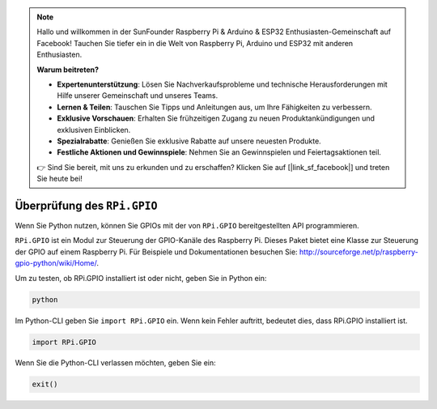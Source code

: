 .. note::

    Hallo und willkommen in der SunFounder Raspberry Pi & Arduino & ESP32 Enthusiasten-Gemeinschaft auf Facebook! Tauchen Sie tiefer ein in die Welt von Raspberry Pi, Arduino und ESP32 mit anderen Enthusiasten.

    **Warum beitreten?**

    - **Expertenunterstützung**: Lösen Sie Nachverkaufsprobleme und technische Herausforderungen mit Hilfe unserer Gemeinschaft und unseres Teams.
    - **Lernen & Teilen**: Tauschen Sie Tipps und Anleitungen aus, um Ihre Fähigkeiten zu verbessern.
    - **Exklusive Vorschauen**: Erhalten Sie frühzeitigen Zugang zu neuen Produktankündigungen und exklusiven Einblicken.
    - **Spezialrabatte**: Genießen Sie exklusive Rabatte auf unsere neuesten Produkte.
    - **Festliche Aktionen und Gewinnspiele**: Nehmen Sie an Gewinnspielen und Feiertagsaktionen teil.

    👉 Sind Sie bereit, mit uns zu erkunden und zu erschaffen? Klicken Sie auf [|link_sf_facebook|] und treten Sie heute bei!

Überprüfung des ``RPi.GPIO``
=================================

Wenn Sie Python nutzen, können Sie GPIOs mit der von
``RPi.GPIO`` bereitgestellten API programmieren.

``RPi.GPIO`` ist ein Modul zur Steuerung der GPIO-Kanäle des Raspberry Pi. Dieses Paket
bietet eine Klasse zur Steuerung der GPIO auf einem Raspberry Pi. Für Beispiele und
Dokumentationen besuchen Sie: http://sourceforge.net/p/raspberry-gpio-python/wiki/Home/.

Um zu testen, ob RPi.GPIO installiert ist oder nicht, geben Sie in Python ein:

.. raw:: html

   <run></run>

.. code-block::

    python

.. image:: ../img/image27.png


Im Python-CLI geben Sie ``import RPi.GPIO`` ein. Wenn kein Fehler auftritt, bedeutet dies,
dass RPi.GPIO installiert ist.

.. raw:: html

   <run></run>

.. code-block::

    import RPi.GPIO

.. image:: ../img/image28.png


Wenn Sie die Python-CLI verlassen möchten, geben Sie ein:

.. raw:: html

   <run></run>

.. code-block::

    exit()

.. image:: ../img/image29.png

